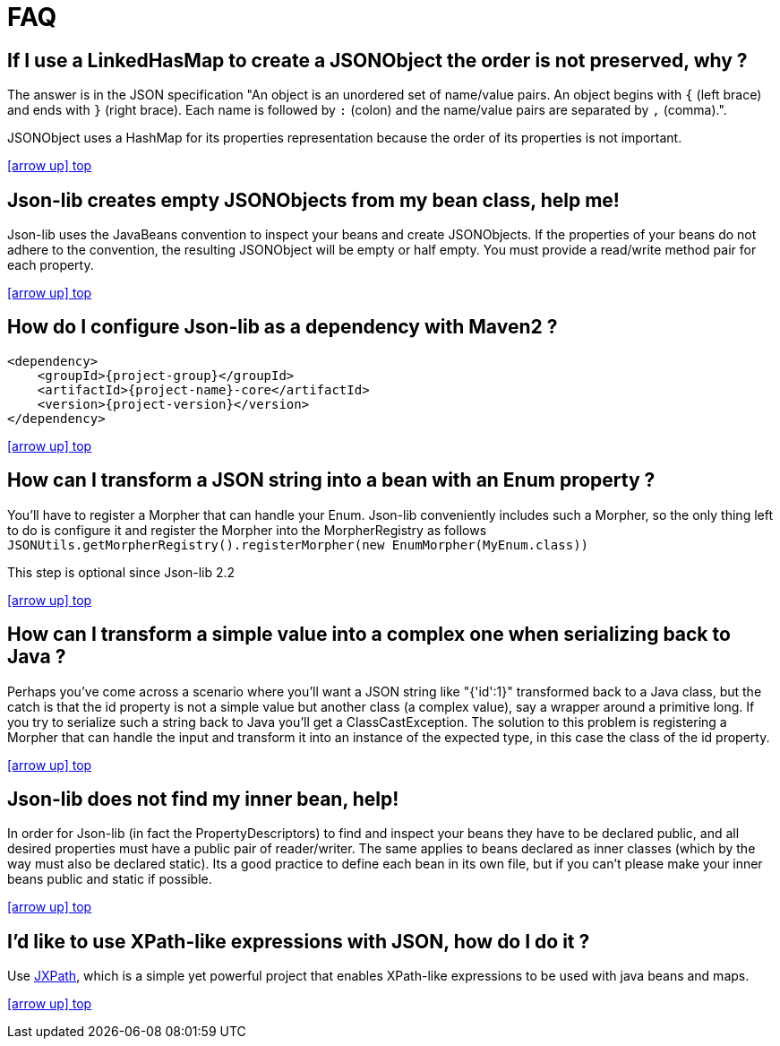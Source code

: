 
[[_faq_]]
= FAQ

== If I use a LinkedHasMap to create a JSONObject the order is not preserved, why ?

The answer is in the JSON specification "An object is an unordered set of name/value pairs.
An object begins with `{` (left brace) and ends with `}` (right brace).
Each name is followed by `:` (colon) and the name/value pairs are separated by `,` (comma).".

JSONObject uses a HashMap for its properties representation because the order of its properties is not important.

<<_faq_,icon:arrow-up[] top>>

== Json-lib creates empty JSONObjects from my bean class, help me!

Json-lib uses the JavaBeans convention to inspect your beans and create JSONObjects.
If the properties of your beans do not adhere to the convention, the resulting JSONObject will be empty or half empty.
You must provide a read/write method pair for each property.

<<_faq_,icon:arrow-up[] top>>

== How do I configure Json-lib as a dependency with Maven2 ?

[source,xml,options="nowrap"]
[subs="attributes,verbatim"]
----
<dependency>
    <groupId>{project-group}</groupId>
    <artifactId>{project-name}-core</artifactId>
    <version>{project-version}</version>
</dependency>
----

<<_faq_,icon:arrow-up[] top>>

== How can I transform a JSON string into a bean with an Enum property ?

You'll have to register a Morpher that can handle your Enum. Json-lib conveniently includes such a Morpher,
so the only thing left to do is configure it and register the Morpher into the MorpherRegistry as follows
`JSONUtils.getMorpherRegistry().registerMorpher(new EnumMorpher(MyEnum.class))`

This step is optional since Json-lib 2.2

<<_faq_,icon:arrow-up[] top>>

== How can I transform a simple value into a complex one when serializing back to Java ?

Perhaps you've come across a scenario where you'll want a JSON string like "{'id':1}" transformed back to a Java class,
but the catch is that the id property is not a simple value but another class (a complex value), say a wrapper around a
primitive long. If you try to serialize such a string back to Java you'll get a ClassCastException. The solution to this
problem is registering a Morpher that can handle the input and transform it into an instance of the expected type, in
this case the class of the id property.

<<_faq_,icon:arrow-up[] top>>

== Json-lib does not find my inner bean, help!

In order for Json-lib (in fact the PropertyDescriptors) to find and inspect your beans they have to be declared public,
 and all desired properties must have a public pair of reader/writer. The same applies to beans declared as inner classes
 (which by the way must also be declared static). Its a good practice to define each bean in its own file, but if you
 can't please make your inner beans public and static if possible.

<<_faq_,icon:arrow-up[] top>>

== I'd like to use XPath-like expressions with JSON, how do I do it ?

Use link:http://commons.apache.org/jxpath/[JXPath], which is a simple yet powerful project that enables XPath-like
expressions to be used with java beans and maps.

<<_faq_,icon:arrow-up[] top>>
